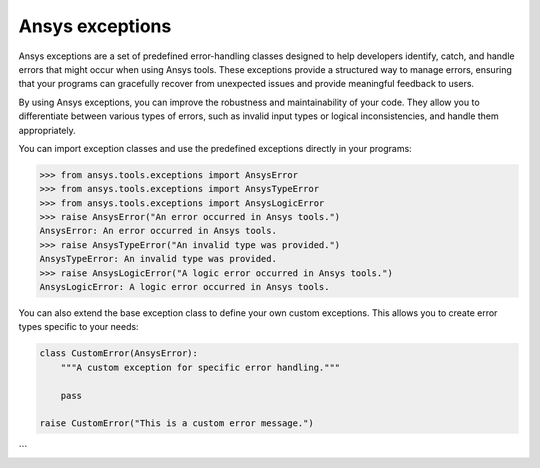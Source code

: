.. _ref_ansys_exceptions:

Ansys exceptions
================

Ansys exceptions are a set of predefined error-handling classes designed to help developers identify, catch, and handle errors that might occur when using Ansys tools. These exceptions provide a structured way to manage errors, ensuring that your programs can gracefully recover from unexpected issues and provide meaningful feedback to users.

By using Ansys exceptions, you can improve the robustness and maintainability of your code. They allow you to differentiate between various types of errors, such as invalid input types or logical inconsistencies, and handle them appropriately.

You can import exception classes and use the predefined exceptions directly in your programs:

.. code:: pycon

   >>> from ansys.tools.exceptions import AnsysError
   >>> from ansys.tools.exceptions import AnsysTypeError
   >>> from ansys.tools.exceptions import AnsysLogicError
   >>> raise AnsysError("An error occurred in Ansys tools.")
   AnsysError: An error occurred in Ansys tools.
   >>> raise AnsysTypeError("An invalid type was provided.")
   AnsysTypeError: An invalid type was provided.
   >>> raise AnsysLogicError("A logic error occurred in Ansys tools.")
   AnsysLogicError: A logic error occurred in Ansys tools.

You can also extend the base exception class to define your own custom exceptions. This allows you to create error types specific to your needs:

.. code:: python

   class CustomError(AnsysError):
       """A custom exception for specific error handling."""

       pass

   raise CustomError("This is a custom error message.")
```